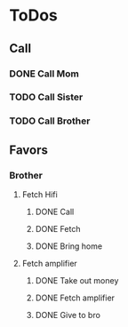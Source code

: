
* ToDos
** Call
*** DONE Call Mom
    SCHEDULED: <2019-12-09 Mon>
*** TODO Call Sister
*** TODO Call Brother
** Favors
*** Brother
**** Fetch Hifi
***** DONE Call
      SCHEDULED: <2019-09-16 Mon>
***** DONE Fetch
      SCHEDULED: <2019-09-16 Mon>
***** DONE Bring home
      SCHEDULED: <2019-09-18 Wed>
**** Fetch amplifier
***** DONE Take out money
      SCHEDULED: <2019-09-23 Mon>
***** DONE Fetch amplifier
      SCHEDULED: <2019-09-23 Mon>
***** DONE Give to bro
      SCHEDULED: <2019-09-26 Thu>
